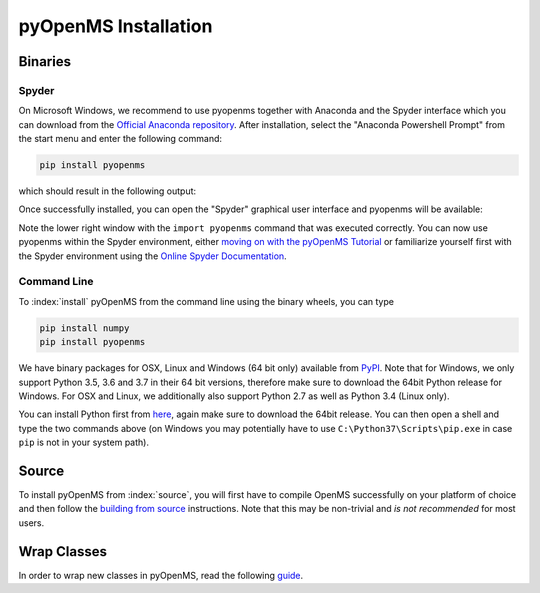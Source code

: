 pyOpenMS Installation
=====================

Binaries
********

Spyder
------

On Microsoft Windows, we recommend to use pyopenms together with Anaconda and
the Spyder interface which you can download from the `Official Anaconda
repository <https://www.anaconda.com/distribution/>`_. After installation,
select the "Anaconda Powershell Prompt" from the start menu and enter the
following command:

.. code-block:: bash

  pip install pyopenms

which should result in the following output:

.. image:: img/anaconda_prompt.png

Once successfully installed, you can open the "Spyder" graphical user interface
and pyopenms will be available:

.. image:: img/spyder.png

Note the lower right window with the ``import pyopenms`` command that was
executed correctly. You can now use pyopenms within the Spyder environment,
either `moving on with the pyOpenMS Tutorial <getting_started.html>`_ 
or familiarize yourself first with the Spyder environment using
the `Online Spyder Documentation <https://docs.spyder-ide.org/>`_.

Command Line
------------

To :index:`install` pyOpenMS from the command line using the binary wheels, you
can type

.. code-block:: bash

  pip install numpy
  pip install pyopenms


We have binary packages for OSX, Linux and Windows (64 bit only) available from
`PyPI <https://pypi.org/project/pyopenms>`_. Note that for Windows, we only
support Python 3.5, 3.6 and 3.7 in their 64 bit versions, therefore make sure
to download the 64bit Python release for Windows. For OSX and Linux, we
additionally also support Python 2.7 as well as Python 3.4 (Linux only).

You can install Python first from `here <https://www.python.org/downloads/>`_,
again make sure to download the 64bit release. You can then open a shell and
type the two commands above (on Windows you may potentially have to use
``C:\Python37\Scripts\pip.exe`` in case ``pip`` is not in your system path).

Source
******

To install pyOpenMS from :index:`source`, you will first have to compile OpenMS
successfully on your platform of choice and then follow the `building from
source <build_from_source.html>`_ instructions. Note that this may be
non-trivial and *is not recommended* for most users.

Wrap Classes
************

In order to wrap new classes in pyOpenMS, read the following `guide
<wrap_classes.html>`_.

